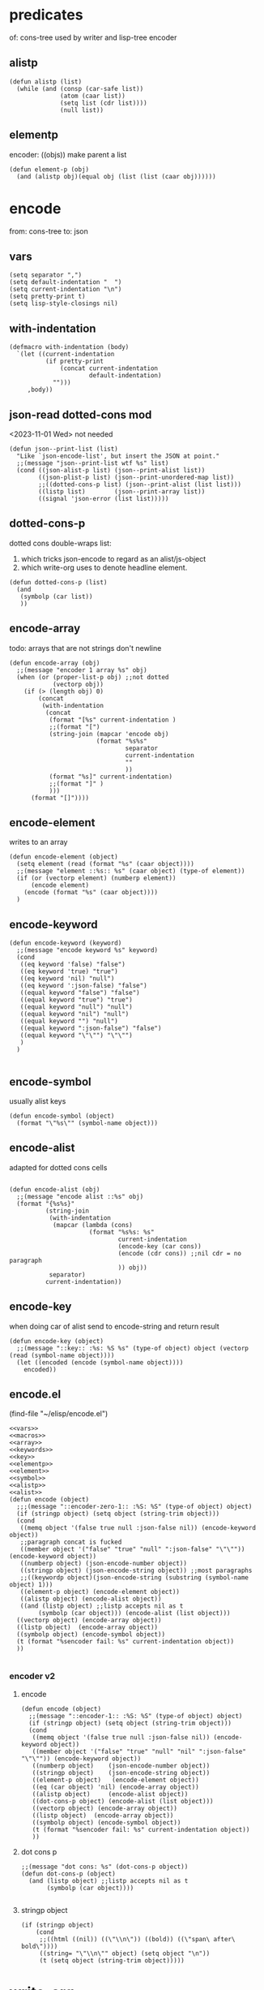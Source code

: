 #+SEQ_TODO: JSON
* predicates
of: cons-tree
used by writer and lisp-tree encoder
** alistp
#+begin_src elisp :results silent :noweb-ref alistp :noweb yes
(defun alistp (list)
  (while (and (consp (car-safe list))
              (atom (caar list))
              (setq list (cdr list))))
              (null list))
#+end_src
** elementp
encoder: ((objs)) make parent a list
#+begin_src elisp :results silent :noweb-ref elementp
(defun element-p (obj)
  (and (alistp obj)(equal obj (list (list (caar obj))))))
#+end_src
* encode
from: cons-tree
to: json
** vars
#+begin_src elisp :results silent :noweb-ref vars
(setq separator ",")
(setq default-indentation "  ")
(setq current-indentation "\n")
(setq pretty-print t)
(setq lisp-style-closings nil)
#+end_src
** with-indentation
#+begin_src elisp :results silent :noweb-ref macros
(defmacro with-indentation (body)
  `(let ((current-indentation
          (if pretty-print
              (concat current-indentation
                      default-indentation)
            "")))
     ,body))
#+end_src
** json-read dotted-cons mod
<2023-11-01 Wed>
not needed
#+begin_src elisp :results silent :noweb yes :noweb-ref dot-cons-support
(defun json--print-list (list)
  "Like `json-encode-list', but insert the JSON at point."
  ;;(message "json--print-list wtf %s" list)
  (cond ((json-alist-p list) (json--print-alist list))
        ((json-plist-p list) (json--print-unordered-map list))
        ;;((dotted-cons-p list) (json--print-alist (list list)))
        ((listp list)        (json--print-array list))
        ((signal 'json-error (list list)))))
#+end_src


** dotted-cons-p
dotted cons double-wraps list:
1. which tricks json-encode to regard as an alist/js-object
2. which write-org uses to denote headline element.
#+begin_src elisp :results silent :noweb-ref dotted-cons-p
(defun dotted-cons-p (list)
  (and 
   (symbolp (car list))
   ))
#+end_src
** encode-array
todo: arrays that are not strings don't newline
#+begin_src elisp :results silent :noweb-ref array
(defun encode-array (obj)
  ;;(message "encoder 1 array %s" obj)
  (when (or (proper-list-p obj) ;;not dotted
            (vectorp obj))
    (if (> (length obj) 0)
        (concat
         (with-indentation
          (concat
           (format "[%s" current-indentation )
           ;;(format "[")
           (string-join (mapcar 'encode obj)
                        (format "%s%s"
                                separator
                                current-indentation
                                ""
                                ))
           (format "%s]" current-indentation)
           ;;(format "]" )
           )))
      (format "[]"))))
#+end_src
** encode-element
writes to an array
#+begin_src elisp :results silent :noweb-ref element :noweb yes
(defun encode-element (object)
  (setq element (read (format "%s" (caar object))))
  ;;(message "element ::%s:: %s" (caar object) (type-of element))
  (if (or (vectorp element) (numberp element))
      (encode element)
    (encode (format "%s" (caar object))))
  )
#+end_src

** encode-keyword
#+begin_src elisp :results silent :noweb-ref keywords
(defun encode-keyword (keyword)
  ;;(message "encode keyword %s" keyword)
  (cond
   ((eq keyword 'false) "false")
   ((eq keyword 'true) "true")
   ((eq keyword 'nil) "null")
   ((eq keyword ':json-false) "false")
   ((equal keyword "false") "false")
   ((equal keyword "true") "true")
   ((equal keyword "null") "null")
   ((equal keyword "nil") "null")
   ((equal keyword "") "null")
   ((equal keyword ":json-false") "false")
   ((equal keyword "\"\"") "\"\"")
   )
  )

#+end_src
** encode-symbol
usually alist keys 
#+begin_src elisp :results silent :noweb-ref symbol
(defun encode-symbol (object)
  (format "\"%s\"" (symbol-name object)))
#+end_src
** encode-alist
adapted for dotted cons cells
#+name: encode-alist
#+begin_src elisp :results silent :noweb-ref alist :noweb yes

(defun encode-alist (obj)
  ;;(message "encode alist ::%s" obj)
  (format "{%s%s}" 
          (string-join
           (with-indentation
            (mapcar (lambda (cons)
                      (format "%s%s: %s"
                              current-indentation
                              (encode-key (car cons))
                              (encode (cdr cons)) ;;nil cdr = no paragraph
                              )) obj))
           separator)
          current-indentation))
#+end_src
** encode-key
when doing car of alist
send to encode-string and return result
#+begin_src elisp :results silent :noweb-ref key
(defun encode-key (object)
  ;;(message "::key:: :%s: %S %s" (type-of object) object (vectorp (read (symbol-name object))))
  (let ((encoded (encode (symbol-name object))))
    encoded))
#+end_src
** encode.el
(find-file "~/elisp/encode.el")

<<dotted-cons-p>>
<<dot-cons-support>>
#+begin_src elisp :results silent :noweb yes :tangle ~/elisp/encode.el
<<vars>>
<<macros>>
<<array>>
<<keywords>>
<<key>>
<<elementp>>
<<element>>
<<symbol>>
<<alistp>>
<<alist>>
(defun encode (object)
  ;;;(message "::encoder-zero-1:: :%S: %S" (type-of object) object)
  (if (stringp object) (setq object (string-trim object)))
  (cond
   ((memq object '(false true null :json-false nil)) (encode-keyword object))
   ;;paragraph concat is fucked
   ((member object '("false" "true" "null" ":json-false" "\"\"")) (encode-keyword object))
   ((numberp object) (json-encode-number object))
   ((stringp object) (json-encode-string object)) ;;most paragraphs
   ;;((keywordp object)(json-encode-string (substring (symbol-name object) 1)))
   ((element-p object) (encode-element object))
   ((alistp object) (encode-alist object))
   ((and (listp object) ;;listp accepts nil as t
        (symbolp (car object))) (encode-alist (list object)))
  ((vectorp object) (encode-array object))
  ((listp object)  (encode-array object))
  ((symbolp object) (encode-symbol object))
  (t (format "%sencoder fail: %s" current-indentation object))
  ))

#+end_src
*** encoder v2
**** encode
#+begin_src elisp :results silent
(defun encode (object)
  ;;(message "::encoder-1:: :%S: %S" (type-of object) object)
  (if (stringp object) (setq object (string-trim object)))
  (cond
   ((memq object '(false true null :json-false nil)) (encode-keyword object))
   ((member object '("false" "true" "null" "nil" ":json-false" "\"\"")) (encode-keyword object))
   ((numberp object)    (json-encode-number object))
   ((stringp object)    (json-encode-string object))
   ((element-p object)   (encode-element object))
   ((eq (car object) 'nil) (encode-array object))
   ((alistp object)     (encode-alist object))
   ((dot-cons-p object) (encode-alist (list object)))
   ((vectorp object) (encode-array object))
   ((listp object)  (encode-array object))
   ((symbolp object) (encode-symbol object))
   (t (format "%sencoder fail: %s" current-indentation object))
   ))
#+end_src
**** dot cons p
#+begin_src elisp :results silent
;;(message "dot cons: %s" (dot-cons-p object))
(defun dot-cons-p (object)
  (and (listp object) ;;listp accepts nil as t
       (symbolp (car object))))

#+end_src
**** stringp object
#+begin_src elisp :results silent
  (if (stringp object)
      (cond
       ;;((html ((nil)) ((\"\\n\")) ((bold)) ((\"span\ after\ bold\"))))
       ((string= "\"\\n\"" object) (setq object "\n"))
       (t (setq object (string-trim object)))))
#+end_src
* write-org
from: cons-tree
to: org-mode
** do-nil

** do-symbol
#+begin_src elisp :results silent :noweb-ref do-symbol
(defun do-symbol (obj)
  (message "do-symbol: %s" obj)
  (princ (format "\n%s %s" (make-string lvl ?* ) obj ))
  (setq lvl (1+ lvl)))
#+end_src
** do-string
#+begin_src elisp :results silent :noweb-ref do-string
(defun do-string (obj &optional hl)
  (message "do-string: %S" obj)
  (if (string= "\n" obj)(setq obj "\\n"))
  (if hl (princ (format "\n%s \"%s\""  (make-string lvl ?* ) obj))
    (princ (format "\"%s\""  obj))))

#+end_src
** do-num
#+begin_src elisp :results silent :noweb-ref do-num
(defun do-num (obj &optional hl)
  ;;(message "do-number: %s" obj)
  (princ (format "\n%s %s"  (make-string lvl ?* ) obj) ))
(defvar lvl 2 "default org level for write")
#+end_src
** do-vector
#+begin_src elisp :results silent :noweb-ref do-vector
(defun do-vector (obj)
  ;;(message "do-vector: %s" obj)
  (princ (format "\n%s" obj)))

#+end_src
** do-keyword
#+begin_src elisp :results silent :noweb-ref do-keyword
(defun do-keyword (obj)
  (message "do-keyword %s" obj)
  (if (eq obj nil)(message "lisp nil" ))
  (princ (format "\n%s %s"  (make-string lvl ?* ) obj) )
  )
#+end_src
** do-num-string-arr
#+begin_src elisp :results silent :noweb yes :noweb-ref do-num-string-arr
<<num-string-arr-every-p>>
(defun do-num-string-arr (obj)
  ;;(message "do-num-string-arr: %s" obj)
  (princ (format "%s \n" (make-string lvl ?* ) ))
  (write-org obj lvl))
#+end_src
** num-string-arr-every-p
#+begin_src elisp :results silent :noweb-ref num-string-arr-every-p
(defun num-string-arr-every-p (obj)
  (or (seq-every-p #'numberp obj)
      (seq-every-p #'stringp obj)
      (seq-every-p #'arrayp obj)
      (seq-every-p #'symbolp obj)))
#+end_src
** do-cons
#+begin_src elisp :results silent :noweb-ref do-cons

(defun do-cons (obj)
  (message "do-cons: ::%s:: car type ::%s:: cdr type ::%s::" obj (type-of (car obj)) (type-of (cdr obj))) ;;move this to write-org
  (cond
   ;;container 
   ((symbolp (car obj))
    ;;car
    (progn
      (princ (format "\n%s %s "  (make-string lvl ?* ) (car obj)))
      ;;cdr
      (cond
       ((stringp (cdr obj))
        (message "line feed test: %S %s" (cdr obj) (string= "\n" (cdr obj)))
        (cond
         ((string= "" (cdr obj))
          (princ "\n\"\""))
         (t (princ (format "\n%s" (string-trim (cdr obj)))))))

       ((vectorp (cdr obj))
        (cond
         ((num-string-arr-every-p (cdr obj))
          (princ (format "\n%s" (cdr obj))))

         ;;json-encode arrays
         ((or (vectorp (aref (cdr obj) 0))
              (stringp (aref (cdr obj) 0))
              )
          (progn
            ;;(princ (format "\n%s" (aref (cdr obj) 0)))
            (setq lvl (1+ lvl))
            (write-org (seq-drop (cdr obj) 0))
            ))
         
         ((seq-some 'listp (cdr obj))
          (progn
            (setq lvl (1+ lvl))
            (princ (format "\n%s "  (make-string lvl ?* ) ))
            (setq lvl (1+ lvl))
            (write-org (cdr obj))
            (setq lvl (1- lvl))))))
       
       ((proper-list-p (cdr obj))
        (message "proper-list-p ::%s::" (cdr obj))
        (cond
         ((stringp (cadr obj)) 
          (message "string at cadr: %S" obj )
          (progn 
            (princ (format "\n%S " (string-trim (cadr obj))))
            (setq lvl (1+ lvl))
            (if (nthcdr 2 obj) ;;first member of long list is a string
                (write-org (nthcdr 2 obj)))
            ))

         ;;headline array element. non symbol
         ((not (symbolp (car-safe (car-safe (cdr obj)))))
          (progn
            (message "double-wrapped: %s" obj)
            (setq lvl (1+ lvl))
            (princ (format "\n%s "  (make-string lvl ?* ) ))
            (setq lvl (1+ lvl))
            (write-org (cdr obj))
            (setq lvl (1- lvl))
            ))

         (t
          (progn
            (setq lvl (1+ lvl))
            (write-org (cdr obj))))
         ))
       ;;paragraph
       ((eq (cdr obj) :json-false)
        (message ":json-false %s" obj)
        (princ "\nfalse"))
       ((eq (cdr obj) t)
        (message "lisp t %s" obj)
        (princ "\ntrue"))
       (t (princ (format "\n%s " (cdr obj))))
       )

      ))
   
   ;;double wrapped array element
   ((equal obj (list (list (caar obj))))
    (message "double wrapped element %s" obj)
    (princ (format "\n%s %s" (make-string lvl ?* ) (caar obj) )))

   ;;double wrapped array construct
   ((alistp obj)
    (message "alist: %s" obj)
    (if (eql 1 (length obj))
        (mapcar 'write-org obj)
      (princ (format "\n%s "  (make-string lvl ?* ) ))
      (setq lvl (1+ lvl))
      (mapcar 'write-org obj)
      (setq lvl (1- lvl))))
   ;;(princ (format "\n%s %s" (make-string lvl ?* ) (caar obj) )))
   
   ;;node
   ((or (vectorp obj)
        (proper-list-p obj))
    (progn
      ;;{}
      (message "{} indexed object %s" obj) 
      (princ (format "\n%s "  (make-string lvl ?* ) ))
      (setq lvl (1+ lvl))
      (mapcar 'write-org obj)
      (setq lvl (1- lvl))
      ))
   ))
#+end_src
** insert-headline
#+begin_src elisp :results silent
(find-file "~/elisp/write-org.el")
  (setq lvl (1+ lvl))
  (princ (format "\n%s "  (make-string lvl ?* ) ))
  (setq lvl (1+ lvl))
  (write-org html-no-attribs)
  (setq lvl (1- lvl))
#+end_src
** do-attrib
#+begin_src elisp :results silent :noweb-ref do-attrib
(defun attribs-p (obj)
  (or (equal (nth 1 obj) nil)
      (alistp (nth 1 obj))))

(defun do-attrib (obj &optional hl)
  (message "libxml attribs for tag ::%s::" (car obj))
  (when (eq (nth 1 obj) 'nil) ;; nil => ((nil))
    (setq obj (nconc
               (list (car obj))
               (list (list (list nil)))
               (nthcdr 2 obj)))
    (message "nil attribs ::%S:: " obj ))
  (if hl (princ (format "\n%s %s "  (make-string lvl ?* ) (car obj))))
  (message "indent as array")
  (setq lvl (1+ lvl))
  (princ (format "\n%s "  (make-string lvl ?* ) ))
  (setq lvl (1+ lvl))
  (write-org (cdr obj)) ;;symbolp car
  (setq lvl (1- lvl)))
#+end_src
** write-org-json
#+begin_src elisp :results silent :noweb yes :tangle ~/elisp/write-org.el
<<alistp>>
<<elementp>>
<<do-num-string-arr>>
<<do-symbol>>
<<do-string>>
<<do-num>>
<<do-vector>>
<<do-keyword>>
<<do-cons>>
<<do-attrib>>


(defun write-org (container &optional level)
  (if level (setq lvl level))
  (message "container: %s ::%s::" (type-of container) container)
  (cond
   ((or (proper-list-p container) (vectorp container))
    (seq-doseq (node container)
      (message "node: ind[%s] %s ::%s::" (seq-position container node) (type-of node) node)
      (if (eql (seq-position container node) 1)(message "\nposition 1::%s::\n" node))
      (cond
       ((memq node '(t nil :json-false)) (do-keyword node))
       ((symbolp node) (do-symbol node))
       ((numberp node) (do-num node))
       ((stringp node) (do-string node t))
       ((vectorp node) (do-vector node))
       ((consp node)   (do-cons node))
       (t (message "failed node: %s" node))))
    (setq lvl (1- lvl)))
   ((consp container)(do-cons container));;dotted cons
   (t (message "failed container %s %s" container (type-of container)))
   ))
#+end_src

** write-org-libxml
+ attributes should write to  property drawer
  + html-css parser can reproduce libxml htmls
+ org lists can be seperated with 3 line returns
+ seq-position can be used for position
+ there shouldnt be a do-cons. write-org = do-cons
+ write-org:
  1. dolist on elements
  2. recurses itself if given a proper-list
  
*** test libxml
#+begin_src elisp :results output raw
(view-echo-area-messages)
(setq with-spans '(html nil "\n" (bold nil "a span of bold text") "span after bold"))
(setq with-no-attrib '(html nil "\n" (bold nil  "a span of bold text" "and another") "span after bold"))
(setq with-1-attrib '(html ((attribX . "value1") ) "\n" (bold nil "a span of bold text") "span after bold"))
(setq with-2-attrib '(html ((attribX . "value1") (attrib2 . "value2")) "\n" (bold nil "a span of bold text") "span after bold"))


(write-org with-2-attrib 3)
;;(princ "\n* \n")
;;(pp org-lisp-tree)
#+end_src
#+RESULTS:



* subtree
from: org-mode
to: org-elements
** subtree-elements
(find-file "~/elisp/subtree-elements.el")
- builds org-lisp-tree from first child from point
#+begin_src elisp :results silent :noweb yes :tangle ~/elisp/subtree-elements.el
<<get-path>>
<<read-element>>
<<climb-add>>
(defun subtree-elements (&optional key val)
  (setq org-elements '(acc nil)) ;;reset accumulator
  (save-excursion
    (org-goto-first-child)
    (org-mark-subtree)
    (org-element--parse-elements
     (region-beginning)
     (region-end) nil nil nil nil
     org-elements)
    (deactivate-mark))

  (setq org-lisp-tree (list))
  (org-element-map org-elements '(headline paragraph) #'read-element)
  org-lisp-tree)

#+end_src
** marked-subtree-elements
(find-file "~/elisp/marked-subtree-elements.el")
- for use with json-marker
#+begin_src elisp :results silent :noweb yes :tangle ~/elisp/marked-subtree-elements.el
(defun marked-subtree-elements (&optional key val)
  (setq org-elements '(acc nil)) ;;reset accumulator
  (save-excursion
    (org-goto-marker-or-bmk json-marker)
    (org-mark-subtree)
    (org-element--parse-elements
     (region-beginning)
     (region-end) nil nil nil nil
     org-elements)
    (deactivate-mark))

  (setq org-lisp-tree (list))
  (org-element-map org-elements '(headline paragraph) #'read-element)
  org-lisp-tree)
#+end_src
* read-org
from: org-elements
to: cons-tree
** get-path
#+begin_src elisp :results silent :noweb-ref get-path
(defun get-path (el)
  (setq lineage (org-element-lineage el))
  (cdr (reverse
        (seq-into (mapcar (lambda (ancestor)
                            (org-element-property :raw-value ancestor))
                          lineage)
                  'list))))
#+end_src
** read-element
read headlines and paragraphs from 'org-elements
#+begin_src elisp :results silent :noweb yes :noweb-ref read-element
(defun read-element (el) 
  (setq path (get-path el))
  (cond
   ((eq path nil)
    (setq root-key (org-element-property :raw-value el)))
   (t
    (progn
      (setq path (cdr (get-path el)))
      (when (eq (org-element-type el) 'headline)
        (setq key (org-element-property :raw-value el))

        (setq indexed (equal '("") (last path)))
        (setq grouped-key (equal '("" "") (last path 2)))
        
        (cond
         ((eq path nil)
          (if (equal org-lisp-tree (list))
              (setq org-lisp-tree (list (list (intern key))))
            (nconc org-lisp-tree (list (list (intern key))))))

         (grouped-key
          (climb-setcdr (remove "" (butlast path 2)) org-lisp-tree (intern key) t))
         
         (indexed
          (if (string= "" key)
              (climb-setcdr (remove "" (butlast path)) org-lisp-tree '(group))
            (climb-setcdr (butlast path) org-lisp-tree (list (intern key)))))

         (t
          (unless (string= "" key)
            (climb-setcdr (remove "" path) org-lisp-tree (intern key))))))


      (when (eq (org-element-type el) 'paragraph)
        (unless (equal path '(nil))
          (setq elx (org-element-interpret-data el))
          (setq para-string (substring-no-properties elx))
          
          (if (or (vectorp (read para-string)) (numberp (read para-string)))
              (climb-setcdr (butlast (remove "" path)) org-lisp-tree (read para-string))
            (climb-setcdr (butlast (remove "" path)) org-lisp-tree para-string))
          ))
      
      ))))
#+end_src

** climb-add
construct org-lisp-tree
#+begin_src elisp :results silent :noweb-ref climb-add
(defun climb-setcdr (path cons-tree elt &optional grouped)
  ;;(view-echo-area-messages)
  (setq key (intern (pop path)))
  (setq ass (assoc key cons-tree))
  (if (not ass)
      (dolist (wrapped cons-tree)
        (when (assoc key wrapped)
          (setq ass (assoc key wrapped)))))
  (setq branch (cdr ass))
  (if (> (length path) 0)
      (climb-setcdr path branch elt grouped)
    (if (not ass)
        (message "no ass")
      (setq found ass)
      (cond
       (grouped
        ;;named array. build object of current array.
        (if (equal (car (last branch)) (list '(group))) ;;created on "" "" last path
            (setcar (car (last branch)) (list elt)) ;;first entry of last object in array
          (nconc (car (last branch)) (list (list elt)))));;new entry to last object of array. 

       ;;add object
       ((or (eq (type-of elt) 'symbol)
            (eq (type-of elt) 'cons))
        (if (not branch) ;;cons with no cdr. hl-element?
            (setcdr found (list (list elt))) ;;dotted cons 
          ;;append to existing alist
          (if (proper-list-p found)
              ;;append to proper list
              (nconc branch (list (list elt)))
            ;;convert cons to proper-list. proper-list encodes to array
            (setcdr found (nconc (list branch) (list (list elt)))))))) 

      ;;add data vals
      (when (or (stringp elt)(numberp elt)(vectorp elt));;lisp types
        ;; concat string to dotted cdr
        ;; untrimmed strings are for building paragraph blocks
        (if (and (stringp branch)(stringp elt))
            (setcdr found (concat branch elt));;second paragraph? 
          ;; assign trimmed strings as values
          ;;(when (stringp elt) (setq elt (string-trim elt)))
          (cond
           ((eq branch nil)        (setcdr found elt))
           ((atom branch)          (setcdr found (list branch elt)))
           ((proper-list-p branch) (setcdr found (nconc branch (list elt))))
           (t (message "failed to add string"))
           )))
      )))
#+end_src
